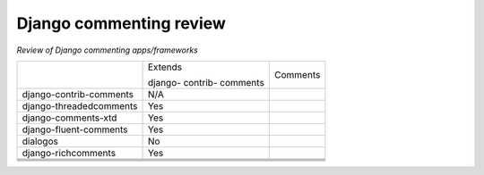 Django commenting review
========================

*Review of Django commenting apps/frameworks*

+-------------------------+----------+-----------------------------------------+
|                         | Extends  | Comments                                |
|                         |          |                                         |
|                         | django-  |                                         |
|                         | contrib- |                                         |
|                         | comments |                                         |
|                         |          |                                         |
+-------------------------+----------+-----------------------------------------+
| django-contrib-comments |   N/A    |                                         |
+-------------------------+----------+-----------------------------------------+
| django-threadedcomments |   Yes    |                                         |
+-------------------------+----------+-----------------------------------------+
| django-comments-xtd     |   Yes    |                                         |
+-------------------------+----------+-----------------------------------------+
| django-fluent-comments  |   Yes    |                                         |
+-------------------------+----------+-----------------------------------------+
| dialogos                |   No     |                                         |
+-------------------------+----------+-----------------------------------------+
| django-richcomments     |   Yes    |                                         |
+-------------------------+----------+-----------------------------------------+
|                         |          |                                         |
+-------------------------+----------+-----------------------------------------+
|                         |          |                                         |
+-------------------------+----------+-----------------------------------------+
|                         |          |                                         |
+-------------------------+----------+-----------------------------------------+
|                         |          |                                         |
+-------------------------+----------+-----------------------------------------+
